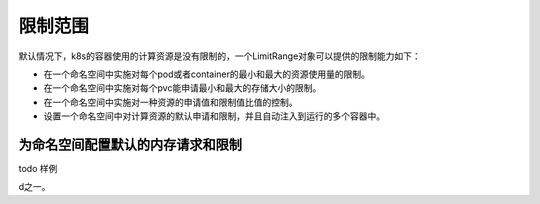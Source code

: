 限制范围
==========================================
默认情况下，k8s的容器使用的计算资源是没有限制的，一个LimitRange对象可以提供的限制能力如下：

- 在一个命名空间中实施对每个pod或者container的最小和最大的资源使用量的限制。
- 在一个命名空间中实施对每个pvc能申请最小和最大的存储大小的限制。
- 在一个命名空间中实施对一种资源的申请值和限制值比值的控制。
- 设置一个命名空间中对计算资源的默认申请和限制，并且自动注入到运行的多个容器中。    


为命名空间配置默认的内存请求和限制
----------------------------------------------------------------

todo 样例














































































d之一。











